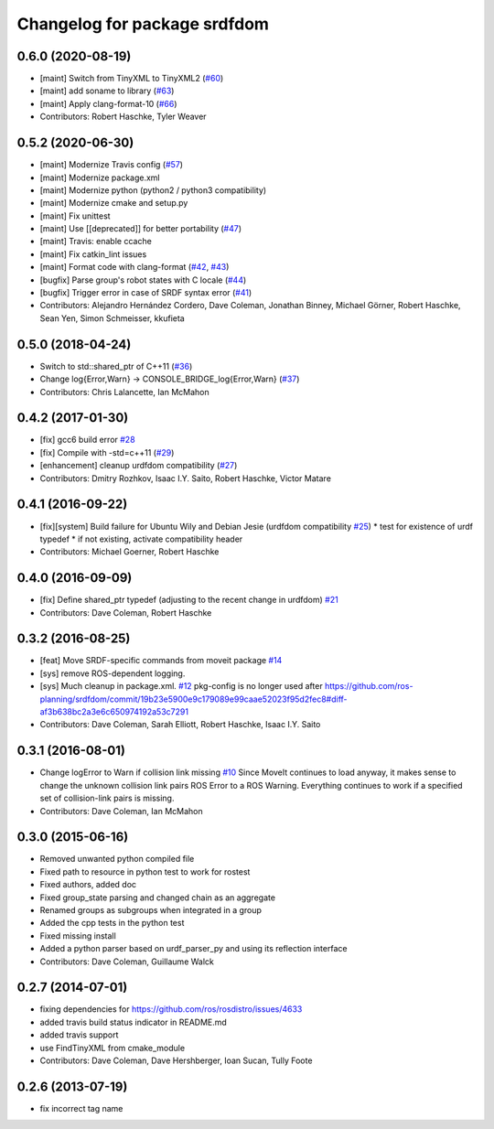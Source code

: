 ^^^^^^^^^^^^^^^^^^^^^^^^^^^^^
Changelog for package srdfdom
^^^^^^^^^^^^^^^^^^^^^^^^^^^^^

0.6.0 (2020-08-19)
------------------
* [maint] Switch from TinyXML to TinyXML2 (`#60 <https://github.com/ros-planning/srdfdom/issues/60>`_)
* [maint] add soname to library (`#63 <https://github.com/ros-planning/srdfdom/issues/63>`_)
* [maint] Apply clang-format-10 (`#66 <https://github.com/ros-planning/srdfdom/issues/66>`_)
* Contributors: Robert Haschke, Tyler Weaver

0.5.2 (2020-06-30)
------------------
* [maint]  Modernize Travis config (`#57 <https://github.com/ros-planning/srdfdom/issues/57>`_)
* [maint]  Modernize package.xml
* [maint]  Modernize python (python2 / python3 compatibility)
* [maint]  Modernize cmake and setup.py
* [maint]  Fix unittest
* [maint]  Use [[deprecated]] for better portability (`#47 <https://github.com/ros-planning/srdfdom/issues/47>`_)
* [maint]  Travis: enable ccache
* [maint]  Fix catkin_lint issues
* [maint]  Format code with clang-format (`#42 <https://github.com/ros-planning/srdfdom/issues/42>`_, `#43 <https://github.com/ros-planning/srdfdom/issues/43>`_)
* [bugfix] Parse group's robot states with C locale (`#44 <https://github.com/ros-planning/srdfdom/issues/44>`_)
* [bugfix] Trigger error in case of SRDF syntax error (`#41 <https://github.com/ros-planning/srdfdom/issues/41>`_)
* Contributors: Alejandro Hernández Cordero, Dave Coleman, Jonathan Binney, Michael Görner, Robert Haschke, Sean Yen, Simon Schmeisser, kkufieta

0.5.0 (2018-04-24)
------------------
* Switch to std::shared_ptr of C++11 (`#36 <https://github.com/ros-planning/srdfdom/issues/36>`_)
* Change log{Error,Warn} -> CONSOLE_BRIDGE_log{Error,Warn} (`#37 <https://github.com/ros-planning/srdfdom/issues/37>`_)
* Contributors: Chris Lalancette, Ian McMahon

0.4.2 (2017-01-30)
------------------
* [fix] gcc6 build error `#28 <https://github.com/ros-planning/srdfdom/issues/28>`_
* [fix] Compile with -std=c++11 (`#29 <https://github.com/ros-planning/srdfdom/issues/29>`_)
* [enhancement] cleanup urdfdom compatibility (`#27 <https://github.com/ros-planning/srdfdom/issues/27>`_)
* Contributors: Dmitry Rozhkov, Isaac I.Y. Saito, Robert Haschke, Victor Matare

0.4.1 (2016-09-22)
------------------
* [fix][system] Build failure for Ubuntu Wily and Debian Jesie (urdfdom compatibility `#25 <https://github.com/ros-planning/srdfdom/issues/25>`_)
  * test for existence of urdf typedef
  * if not existing, activate compatibility header
* Contributors: Michael Goerner, Robert Haschke

0.4.0 (2016-09-09)
------------------
* [fix] Define shared_ptr typedef (adjusting to the recent change in urdfdom) `#21 <https://github.com/ros-planning/srdfdom/issues/21>`_
* Contributors: Dave Coleman, Robert Haschke

0.3.2 (2016-08-25)
------------------
* [feat] Move SRDF-specific commands from moveit package `#14 <https://github.com/ros-planning/srdfdom/issues/14>`_
* [sys] remove ROS-dependent logging.
* [sys] Much cleanup in package.xml. `#12 <https://github.com/ros-planning/srdfdom/issues/12>`_ pkg-config is no longer used after https://github.com/ros-planning/srdfdom/commit/19b23e5900e9c179089e99caae52023f95d2fec8#diff-af3b638bc2a3e6c650974192a53c7291
* Contributors: Dave Coleman, Sarah Elliott, Robert Haschke, Isaac I.Y. Saito

0.3.1 (2016-08-01)
------------------
* Change logError to Warn if collision link missing `#10 <https://github.com/ros-planning/srdfdom/issues/10>`_ Since MoveIt continues to load anyway, it makes sense to change the unknown collision link pairs ROS Error to a ROS Warning. Everything continues to work if a specified set of collision-link pairs is missing.
* Contributors: Dave Coleman, Ian McMahon

0.3.0 (2015-06-16)
------------------
* Removed unwanted python compiled file
* Fixed path to resource in python test to work for rostest
* Fixed authors, added doc
* Fixed group_state parsing and changed chain as an aggregate
* Renamed groups as subgroups when integrated in a group
* Added the cpp tests in the python test
* Fixed missing install
* Added a python parser based on urdf_parser_py and using its reflection interface
* Contributors: Dave Coleman, Guillaume Walck

0.2.7 (2014-07-01)
------------------
* fixing dependencies for https://github.com/ros/rosdistro/issues/4633
* added travis build status indicator in README.md
* added travis support
* use FindTinyXML from cmake_module
* Contributors: Dave Coleman, Dave Hershberger, Ioan Sucan, Tully Foote

0.2.6 (2013-07-19)
------------------
* fix incorrect tag name
